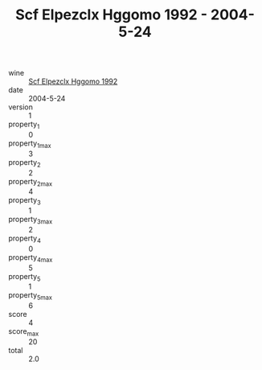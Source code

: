 :PROPERTIES:
:ID:                     2f6d0324-3752-47d5-a527-ebeb46ccc45d
:END:
#+TITLE: Scf Elpezclx Hggomo 1992 - 2004-5-24

- wine :: [[id:02cf2e66-1352-4192-ba57-42a25860775f][Scf Elpezclx Hggomo 1992]]
- date :: 2004-5-24
- version :: 1
- property_1 :: 0
- property_1_max :: 3
- property_2 :: 2
- property_2_max :: 4
- property_3 :: 1
- property_3_max :: 2
- property_4 :: 0
- property_4_max :: 5
- property_5 :: 1
- property_5_max :: 6
- score :: 4
- score_max :: 20
- total :: 2.0


